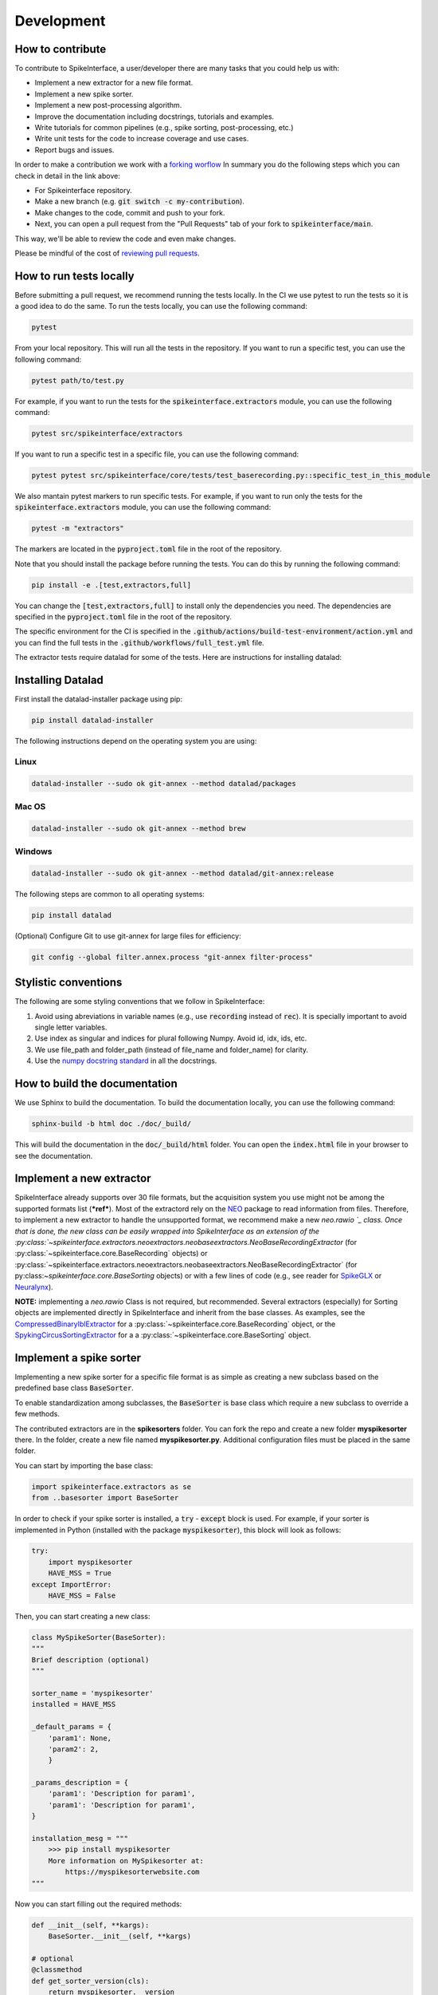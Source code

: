 Development
==========

How to contribute
-----------------

To contribute to SpikeInterface, a user/developer there are many tasks that you could help us with:

* Implement a new extractor for a new file format.
* Implement a new spike sorter.
* Implement a new post-processing algorithm.
* Improve the documentation including docstrings, tutorials and examples.
* Write tutorials for common pipelines (e.g., spike sorting, post-processing, etc.)
* Write unit tests for the code to increase coverage and use cases.
* Report bugs and issues.

In order to make a contribution we work with a `forking worflow <https://www.atlassian.com/git/tutorials/comparing-workflows/forking-workflow>`_ 
In summary you do the following steps which you can check in detail in the link above:

* For Spikeinterface repository. 
* Make a new branch (e.g. :code:`git switch -c my-contribution`).
* Make changes to the code, commit and push to your fork.
* Next, you can open a pull request from the "Pull Requests" tab of your fork to :code:`spikeinterface/main`.

This way, we'll be able to review the code and even make changes.

Please be mindful of the cost of `reviewing pull requests <https://rgommers.github.io/2019/06/the-cost-of-an-open-source-contribution/>`_.

How to run tests locally
-------------------------
Before submitting a pull request, we recommend running the tests locally. In the CI we use pytest to run the tests so it is a good idea to do the same.
To run the tests locally, you can use the following command:

.. code-block:: bash

    pytest

From your local repository. This will run all the tests in the repository. If you want to run a specific test, you can use the following command:

.. code-block:: bash

    pytest path/to/test.py

For example, if you want to run the tests for the :code:`spikeinterface.extractors` module, you can use the following command:

.. code-block:: bash

    pytest src/spikeinterface/extractors

If you want to run a specific test in a specific file, you can use the following command:

.. code-block:: bash

    pytest pytest src/spikeinterface/core/tests/test_baserecording.py::specific_test_in_this_module

We also mantain pytest markers to run specific tests. For example, if you want to run only the tests 
for the :code:`spikeinterface.extractors` module, you can use the following command:

.. code-block:: bash

    pytest -m "extractors"

The markers are located in the :code:`pyproject.toml` file in the root of the repository.

Note that you should install the package before running the tests. You can do this by running the following command:

.. code-block:: bash

    pip install -e .[test,extractors,full]

You can change the :code:`[test,extractors,full]` to install only the dependencies you need. The dependencies are specified in the :code:`pyproject.toml` file in the root of the repository.

The specific environment for the CI is specified in the :code:`.github/actions/build-test-environment/action.yml` and you can 
find the full tests in the :code:`.github/workflows/full_test.yml` file.

The extractor tests require datalad for some of the tests. Here are instructions for installing datalad:

Installing Datalad
------------------

First install the datalad-installer package using pip:

.. code-block:: shell

    pip install datalad-installer

The following instructions depend on the operating system you are using:

Linux
^^^^^
.. code-block:: shell

    datalad-installer --sudo ok git-annex --method datalad/packages

Mac OS
^^^^^^
.. code-block:: shell

    datalad-installer --sudo ok git-annex --method brew

Windows
^^^^^^^

.. code-block:: shell

    datalad-installer --sudo ok git-annex --method datalad/git-annex:release


The following steps are common to all operating systems:

.. code-block:: shell

    pip install datalad

(Optional) Configure Git to use git-annex for large files for efficiency:

.. code-block:: shell

    git config --global filter.annex.process "git-annex filter-process"

Stylistic conventions
---------------------

The following are some styling conventions that we follow in SpikeInterface:

#. Avoid using abreviations in variable names (e.g., use :code:`recording` instead of :code:`rec`). It is specially important to avoid single letter variables.
#. Use index as singular and indices for plural following Numpy. Avoid id, idx, ids, etc.
#. We use file_path and folder_path (instead of file_name and folder_name) for clarity.
#. Use the `numpy docstring standard <https://numpydoc.readthedocs.io/en/latest/format.html#numpydoc-docstring-guide>`_ in all the docstrings.

How to build the documentation
------------------------------
We use Sphinx to build the documentation. To build the documentation locally, you can use the following command:

.. code-block:: bash

    sphinx-build -b html doc ./doc/_build/

This will build the documentation in the :code:`doc/_build/html` folder. You can open the :code:`index.html` file in your browser to see the documentation.

Implement a new extractor
-------------------------

SpikeInterface already supports over 30 file formats, but the acquisition system you use might not be among the 
supported formats list (***ref***). Most of the extractord rely on the `NEO <https://github.com/NeuralEnsemble/python-neo>`_ 
package to read information from files.
Therefore, to implement a new extractor to handle the unsupported format, we recommend make a new `neo.rawio `_ class.
Once that is done, the new class can be easily wrapped into SpikeInterface as an extension of the 
:py:class:`~spikeinterface.extractors.neoextractors.neobaseextractors.NeoBaseRecordingExtractor` 
(for :py:class:`~spikeinterface.core.BaseRecording` objects) or 
:py:class:`~spikeinterface.extractors.neoextractors.neobaseextractors.NeoBaseRecordingExtractor` 
(for py:class:`~spikeinterface.core.BaseSorting` objects) or with a few lines of 
code (e.g., see reader for `SpikeGLX <https://github.com/SpikeInterface/spikeinterface/blob/0.96.1/spikeinterface/extractors/neoextractors/spikeglx.py>`_ 
or `Neuralynx <https://github.com/SpikeInterface/spikeinterface/blob/0.96.1/spikeinterface/extractors/neoextractors/neuralynx.py>`_). 

**NOTE:** implementing a `neo.rawio` Class is not required, but recommended. Several extractors (especially) for Sorting 
objects are implemented directly in SpikeInterface and inherit from the base classes.
As examples, see the `CompressedBinaryIblExtractor <https://github.com/SpikeInterface/spikeinterface/blob/0.96.1/spikeinterface/extractors/cbin_ibl.py>`_ 
for a :py:class:`~spikeinterface.core.BaseRecording` object, or the `SpykingCircusSortingExtractor <https://github.com/SpikeInterface/spikeinterface/blob/0.96.1/spikeinterface/extractors/spykingcircusextractors.py>`_ 
for a a :py:class:`~spikeinterface.core.BaseSorting` object.


Implement a spike sorter
------------------------

Implementing a new spike sorter for a specific file format is as simple as creating a new
subclass based on the predefined base class :code:`BaseSorter`.

To enable standardization among subclasses, the :code:`BaseSorter` is base class which require a new
subclass to override a few methods.

The contributed extractors are in the **spikesorters** folder. You can fork the repo and create a new folder
**myspikesorter** there. In the folder, create a new file named **myspikesorter.py**. Additional configuration files
must be placed in the same folder.

You can start by importing the base class:


.. code-block:: python

    import spikeinterface.extractors as se
    from ..basesorter import BaseSorter

In order to check if your spike sorter is installed, a :code:`try` - :code:`except` block is used. For example, if your
sorter is implemented in Python (installed with the package :code:`myspikesorter`), this block will look as follows:

.. code-block:: python

    try:
        import myspikesorter
        HAVE_MSS = True
    except ImportError:
        HAVE_MSS = False

Then, you can start creating a new class:


.. code-block:: python

    class MySpikeSorter(BaseSorter):
    """
    Brief description (optional)
    """

    sorter_name = 'myspikesorter'
    installed = HAVE_MSS

    _default_params = {
        'param1': None,
        'param2': 2,
        }

    _params_description = {
        'param1': 'Description for param1',
        'param1': 'Description for param1',
    }

    installation_mesg = """
        >>> pip install myspikesorter
        More information on MySpikesorter at:
            https://myspikesorterwebsite.com
    """

Now you can start filling out the required methods:

.. code-block:: python

    def __init__(self, **kargs):
        BaseSorter.__init__(self, **kargs)

    # optional
    @classmethod
    def get_sorter_version(cls):
        return myspikesorter.__version__

    @classmethod
    def is_installed(cls):

        # Fill code to check sorter installation. It returns a boolean
        return HAVE_MSS

    @classmethod
    def _setup_recording(cls, recording, output_folder, params, verbose):


        # Fill code to set up the recording: convert to required file, parse config files, etc.
        # The files should be placed in the 'output_folder'

    @classmethod
    def _check_params(cls, recording, output_folder, params):
        # optional
        # can be implemented in subclass for custom checks
        return params


    @classmethod
    def _check_apply_filter_in_params(cls, params):
        return False

        #  optional
        # can be implemented in subclass to check if the filter will be applied


    @classmethod
    def _run_from_folder(cls, output_folder, params, verbose):

        # Fill code to run your spike sorter based on the files created in the _setup_recording()
        # You can run CLI commands (e.g. klusta, spykingcircus, tridesclous), pure Python code (e.g. Mountainsort5,
        # Herding Spikes), or even MATLAB code (e.g. Kilosort, Kilosort2, Ironclust)

    @classmethod
    def _get_result_from_folder(cls, output_folder):

        # If your spike sorter has a specific file format, you should implement a SortingExtractor in spikeextractors.
        # Let's assume you have done so, and the extractor is called MySpikeSorterSortingExtractor

        sorting = se.MySpikeSorterSortingExtractor(output_folder)
        return sorting

When your spike sorter class is implemented, you have to add it to the list of available spike sorters in the
`sorterlist.py`
Moreover, you have to add a launcher function like `run_XXXX()`.

.. code-block:: python

    def run_myspikesorter(*args, **kwargs):
        return run_sorter('myspikesorter', *args, **kwargs)


When you are done you need to write a test in **tests/test_myspikesorter.py**. In order to be tested, you can
install the required packages by changing the **.travis.yml**. Note that MATLAB based tests cannot be run at the moment,
but we recommend testing the implementation locally.

After this you need to add a block in doc/sorters_info.rst

Finally, make a pull request to the spikesorters repo, so we can review the code and merge it to the spikesorters!

